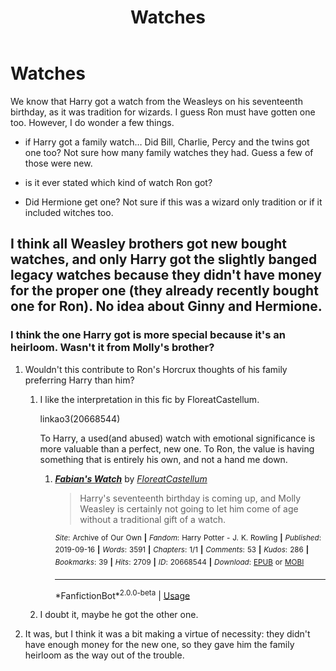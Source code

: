 #+TITLE: Watches

* Watches
:PROPERTIES:
:Author: Jon_Riptide
:Score: 3
:DateUnix: 1595647731.0
:DateShort: 2020-Jul-25
:END:
We know that Harry got a watch from the Weasleys on his seventeenth birthday, as it was tradition for wizards. I guess Ron must have gotten one too. However, I do wonder a few things.

- if Harry got a family watch... Did Bill, Charlie, Percy and the twins got one too? Not sure how many family watches they had. Guess a few of those were new.

- is it ever stated which kind of watch Ron got?

- Did Hermione get one? Not sure if this was a wizard only tradition or if it included witches too.


** I think all Weasley brothers got new bought watches, and only Harry got the slightly banged legacy watches because they didn't have money for the proper one (they already recently bought one for Ron). No idea about Ginny and Hermione.
:PROPERTIES:
:Author: ceplma
:Score: 6
:DateUnix: 1595661151.0
:DateShort: 2020-Jul-25
:END:

*** I think the one Harry got is more special because it's an heirloom. Wasn't it from Molly's brother?
:PROPERTIES:
:Author: Kellar21
:Score: 4
:DateUnix: 1595705978.0
:DateShort: 2020-Jul-26
:END:

**** Wouldn't this contribute to Ron's Horcrux thoughts of his family preferring Harry than him?
:PROPERTIES:
:Author: Jon_Riptide
:Score: 1
:DateUnix: 1595706967.0
:DateShort: 2020-Jul-26
:END:

***** I like the interpretation in this fic by FloreatCastellum.

linkao3(20668544)

To Harry, a used(and abused) watch with emotional significance is more valuable than a perfect, new one. To Ron, the value is having something that is entirely his own, and not a hand me down.
:PROPERTIES:
:Author: solidariteten
:Score: 6
:DateUnix: 1595711194.0
:DateShort: 2020-Jul-26
:END:

****** [[https://archiveofourown.org/works/20668544][*/Fabian's Watch/*]] by [[https://www.archiveofourown.org/users/FloreatCastellum/pseuds/FloreatCastellum][/FloreatCastellum/]]

#+begin_quote
  Harry's seventeenth birthday is coming up, and Molly Weasley is certainly not going to let him come of age without a traditional gift of a watch.
#+end_quote

^{/Site/:} ^{Archive} ^{of} ^{Our} ^{Own} ^{*|*} ^{/Fandom/:} ^{Harry} ^{Potter} ^{-} ^{J.} ^{K.} ^{Rowling} ^{*|*} ^{/Published/:} ^{2019-09-16} ^{*|*} ^{/Words/:} ^{3591} ^{*|*} ^{/Chapters/:} ^{1/1} ^{*|*} ^{/Comments/:} ^{53} ^{*|*} ^{/Kudos/:} ^{286} ^{*|*} ^{/Bookmarks/:} ^{39} ^{*|*} ^{/Hits/:} ^{2709} ^{*|*} ^{/ID/:} ^{20668544} ^{*|*} ^{/Download/:} ^{[[https://archiveofourown.org/downloads/20668544/Fabians%20Watch.epub?updated_at=1568668265][EPUB]]} ^{or} ^{[[https://archiveofourown.org/downloads/20668544/Fabians%20Watch.mobi?updated_at=1568668265][MOBI]]}

--------------

*FanfictionBot*^{2.0.0-beta} | [[https://github.com/tusing/reddit-ffn-bot/wiki/Usage][Usage]]
:PROPERTIES:
:Author: FanfictionBot
:Score: 2
:DateUnix: 1595711212.0
:DateShort: 2020-Jul-26
:END:


***** I doubt it, maybe he got the other one.
:PROPERTIES:
:Author: Kellar21
:Score: 1
:DateUnix: 1595711281.0
:DateShort: 2020-Jul-26
:END:


**** It was, but I think it was a bit making a virtue of necessity: they didn't have enough money for the new one, so they gave him the family heirloom as the way out of the trouble.
:PROPERTIES:
:Author: ceplma
:Score: 1
:DateUnix: 1595717381.0
:DateShort: 2020-Jul-26
:END:
